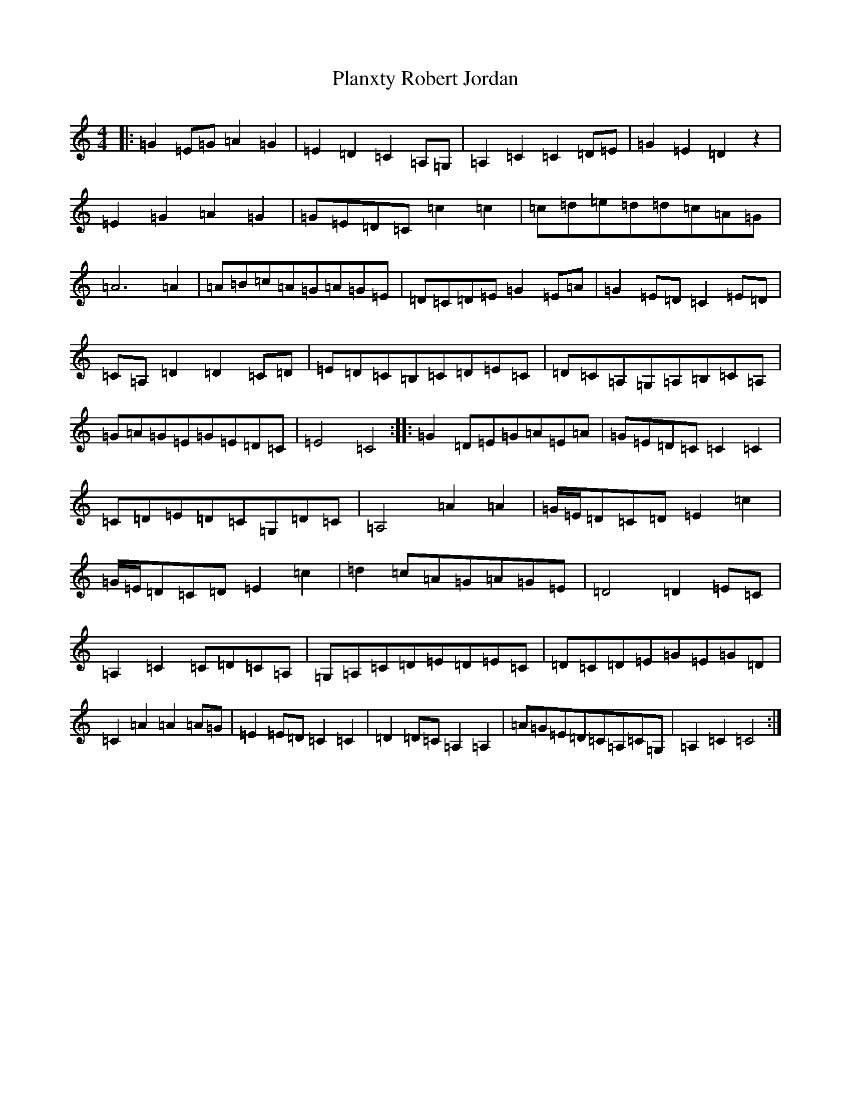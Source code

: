 X: 17198
T: Planxty Robert Jordan
S: https://thesession.org/tunes/7530#setting7530
R: hornpipe
M:4/4
L:1/8
K: C Major
|:=G2=E=G=A2=G2|=E2=D2=C2=A,=G,|=A,2=C2=C2=D=E|=G2=E2=D2z2|=E2=G2=A2=G2|=G=E=D=C=c2=c2|=c=d=e=d=d=c=A=G|=A6=A2|=A=B=c=A=G=A=G=E|=D=C=D=E=G2=E=A|=G2=E=D=C2=E=D|=C=A,=D2=D2=C=D|=E=D=C=B,=C=D=E=C|=D=C=A,=G,=A,=B,=C=A,|=G=A=G=E=G=E=D=C|=E4=C4:||:=G2=D=E=G=A=E=A|=G=E=D=C=C2=C2|=C=D=E=D=C=G,=D=C|=A,4=A2=A2|=G/2=E/2=D=C=D=E2=c2|=G/2=E/2=D=C=D=E2=c2|=d2=c=A=G=A=G=E|=D4=D2=E=C|=A,2=C2=C=D=C=A,|=G,=A,=C=D=E=D=E=C|=D=C=D=E=G=E=G=D|=C2=A2=A2=A=G|=E2=E=D=C2=C2|=D2=D=C=A,2=A,2|=A=G=E=D=C=A,=C=G,|=A,2=C2=C4:|